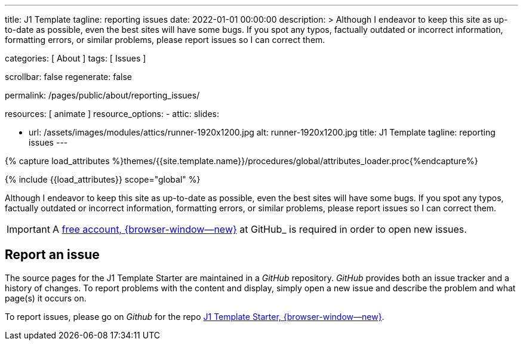 ---
title:                                  J1 Template
tagline:                                reporting issues
date:                                   2022-01-01 00:00:00
description: >
                                        Although I endeavor to keep this site as up-to-date as possible, even the
                                        best sites will have some bugs. If you spot any typos, factually outdated
                                        or incorrect information, formatting errors, or similar problems, please
                                        report issues so I can correct them.

categories:                             [ About ]
tags:                                   [ Issues ]

scrollbar:                              false
regenerate:                             false

permalink:                              /pages/public/about/reporting_issues/

resources:                              [ animate ]
resource_options:
  - attic:
      slides:

        - url:                          /assets/images/modules/attics/runner-1920x1200.jpg
          alt:                          runner-1920x1200.jpg
          title:                        J1 Template
          tagline:                      reporting issues
---

// Page Initializer
// =============================================================================
// Enable the Liquid Preprocessor
:page-liquid:

// Set (local) page attributes here
// -----------------------------------------------------------------------------
// :page--attr:                         <attr-value>

// Attribute settings for section control
//
:badges-enabled:                        false

//  Load Liquid procedures
// -----------------------------------------------------------------------------
{% capture load_attributes %}themes/{{site.template.name}}/procedures/global/attributes_loader.proc{%endcapture%}

// Load page attributes
// -----------------------------------------------------------------------------
{% include {{load_attributes}} scope="global" %}

// Page content
// {badge-j1--license} {badge-j1--version-latest} {badge-j1-gh--last-commit} {badge-j1--downloads}
// ~~~~~~~~~~~~~~~~~~~~~~~~~~~~~~~~~~~~~~~~~~~~~~~~~~~~~~~~~~~~~~~~~~~~~~~~~~~~~
ifeval::[{badges-enabled} == true]
{badge-j1--version-latest} {badge-j1--downloads}
endif::[]

// Include sub-documents (if any)
// -----------------------------------------------------------------------------

Although I endeavor to keep this site as up-to-date as possible, even the
best sites will have some bugs. If you spot any typos, factually outdated
or incorrect information, formatting errors, or similar problems, please
report issues so I can correct them.

IMPORTANT: A link:{url-github--join}[free account, {browser-window--new}]
at GitHub_ is required in order to open new issues.


== Report an issue

The source pages for the J1 Template Starter are maintained in a _GitHub_
repository. _GitHub_ provides both an issue tracker and a history of changes.
To report problems with the content and display, simply open a new issue and
describe the problem and what page(s) it occurs on.

To report issues, please go on _Github_ for the repo
link:{url-j1--reporting-issues}[J1 Template Starter, {browser-window--new}].
